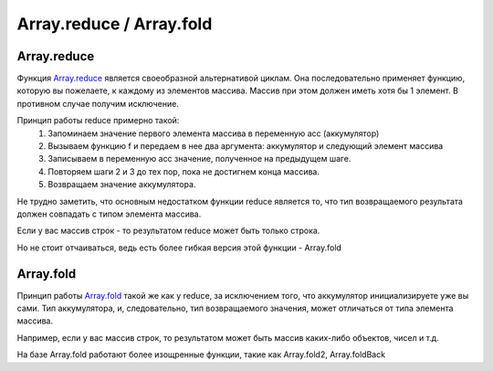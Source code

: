 Array.reduce / Array.fold
=============


Array.reduce
*************

.. image:: reduce.gif
    :height: 200px

Функция `Array.reduce <https://msdn.microsoft.com/en-us/visualfsharpdocs/conceptual/array.reduce%5B%27t%5D-function-%5Bfsharp%5D?f=255&MSPPError=-2147217396>`_
является своеобразной альтернативой циклам. 
Она последовательно применяет функцию, которую вы пожелаете, к каждому из элементов массива.
Массив при этом должен иметь хотя бы 1 элемент. В противном случае получим исключение.

Принцип работы reduce примерно такой:
 1. Запоминаем значение первого элемента массива в переменную acc (аккумулятор)
 2. Вызываем функцию f и передаем в нее два аргумента: аккумулятор и следующий элемент массива
 3. Записываем в переменную acc значение, полученное на предыдущем шаге.
 4. Повторяем шаги 2 и 3 до тех пор, пока не достигнем конца массива.
 5. Возвращаем значение аккумулятора.

Не трудно заметить, что основным недостатком функции reduce является то, 
что тип возвращаемого результата должен совпадать с типом элемента массива. 

Если у вас массив строк - то результатом reduce может быть только строка.

Но не стоит отчаиваться, ведь есть более гибкая версия этой функции - Array.fold

Array.fold
***********

.. image:: fold.png
    :height: 300px

Принцип работы `Array.fold <https://msdn.microsoft.com/en-us/visualfsharpdocs/conceptual/array.fold%5B%27t,%27state%5D-function-%5Bfsharp%5D?f=255&MSPPError=-2147217396>`_ такой же как у reduce, за исключением того, что аккумулятор инициализируете уже вы сами.
Тип аккумулятора, и, следовательно, тип возвращаемого значения, может отличаться от типа элемента массива.

Например, если у вас массив строк, то результатом может быть массив каких-либо объектов, чисел и т.д.

На базе Array.fold работают более изощренные функции, такие как Array.fold2, Array.foldBack
